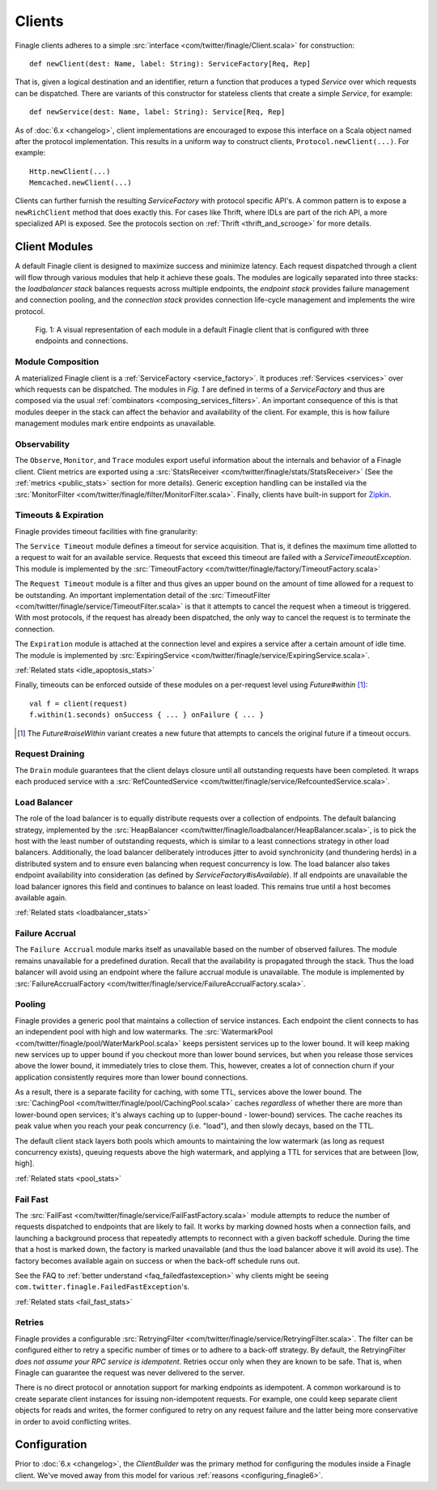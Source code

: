 .. _finagle_clients:

Clients
=======

Finagle clients adheres to a simple :src:`interface <com/twitter/finagle/Client.scala>` for
construction:

::

  def newClient(dest: Name, label: String): ServiceFactory[Req, Rep]

That is, given a logical destination and an identifier, return a function
that produces a typed `Service` over which requests can be dispatched.
There are variants of this constructor for stateless clients that create a simple
`Service`, for example:

::

  def newService(dest: Name, label: String): Service[Req, Rep]

As of :doc:`6.x <changelog>`, client implementations are encouraged to expose
this interface on a Scala object named after the protocol implementation. This
results in a uniform way to construct clients, ``Protocol.newClient(...)``. For
example:

::

    Http.newClient(...)
    Memcached.newClient(...)

Clients can further furnish the resulting `ServiceFactory` with protocol
specific API's. A common pattern is to expose a ``newRichClient`` method that
does exactly this. For cases like Thrift, where IDLs are part of
the rich API, a more specialized API is exposed. See the protocols section on
:ref:`Thrift <thrift_and_scrooge>` for more details.

Client Modules
--------------

A default Finagle client is designed to maximize success and minimize latency.
Each request dispatched through a client will flow through various modules that
help it achieve these goals. The modules are logically separated into three
stacks: the `loadbalancer stack` balances requests across multiple endpoints, the
`endpoint stack` provides failure management and connection pooling, and
the `connection stack` provides connection life-cycle management and implements
the wire protocol.

.. figure:: _static/clientstack.svg

    Fig. 1: A visual representation of each module in a default Finagle client
    that is configured with three endpoints and connections.


Module Composition
^^^^^^^^^^^^^^^^^^

A materialized Finagle client is a :ref:`ServiceFactory <service_factory>`. It produces
:ref:`Services <services>` over which requests can be dispatched. The modules in
`Fig. 1` are defined in terms of a `ServiceFactory` and thus are composed via the usual
:ref:`combinators <composing_services_filters>`. An important consequence of this is that
modules deeper in the stack can affect the behavior and availability of the client. For example,
this is how failure management modules mark entire endpoints as unavailable.

Observability
^^^^^^^^^^^^^

The ``Observe``, ``Monitor``, and ``Trace`` modules export useful information about the internals and
behavior of a Finagle client. Client metrics are exported using a :src:`StatsReceiver <com/twitter/finagle/stats/StatsReceiver>`
(See the :ref:`metrics <public_stats>` section for more details). Generic exception handling can
be installed via the :src:`MonitorFilter <com/twitter/finagle/filter/MonitorFilter.scala>`.
Finally, clients have built-in support for `Zipkin <http://twitter.github.com/zipkin/>`_.

Timeouts & Expiration
^^^^^^^^^^^^^^^^^^^^^

Finagle provides timeout facilities with fine granularity:

The ``Service Timeout`` module defines a timeout for service acquisition. That is,
it defines the maximum time allotted to a request to wait for an available service. Requests
that exceed this timeout are failed with a `ServiceTimeoutException`. This module
is implemented by the :src:`TimeoutFactory <com/twitter/finagle/factory/TimeoutFactory.scala>`

The ``Request Timeout`` module is a filter and thus gives an upper bound on the amount of
time allowed for a request to be outstanding. An important implementation detail of the
:src:`TimeoutFilter <com/twitter/finagle/service/TimeoutFilter.scala>` is that it attempts
to cancel the request when a timeout is triggered. With most protocols, if the request has
already been dispatched, the only way to cancel the request is to terminate the connection.

The ``Expiration`` module is attached at the connection level and expires a service after a
certain amount of idle time. The module is implemented by
:src:`ExpiringService <com/twitter/finagle/service/ExpiringService.scala>`.

:ref:`Related stats <idle_apoptosis_stats>`

Finally, timeouts can be enforced outside of these modules on a per-request level using
`Future#within` [#]_:

::

  val f = client(request)
  f.within(1.seconds) onSuccess { ... } onFailure { ... }

.. [#] The `Future#raiseWithin` variant creates a new future
       that attempts to cancels the original future if a timeout
       occurs.

Request Draining
^^^^^^^^^^^^^^^^

The ``Drain`` module guarantees that the client delays closure until all
outstanding requests have been completed. It wraps each produced service with
a :src:`RefCountedService <com/twitter/finagle/service/RefcountedService.scala>`.

Load Balancer
^^^^^^^^^^^^^

.. _load_balancer:

The role of the load balancer is to equally distribute requests over a collection
of endpoints. The default balancing strategy, implemented by the
:src:`HeapBalancer <com/twitter/finagle/loadbalancer/HeapBalancer.scala>`, is
to pick the host with the least number of outstanding requests, which is similar to a
least connections strategy in other load balancers. Additionally, the load balancer
deliberately introduces jitter to avoid synchronicity (and thundering herds) in a
distributed system and to ensure even balancing when request concurrency is low.
The load balancer also takes endpoint availability into consideration (as defined
by `ServiceFactory#isAvailable`). If all endpoints are unavailable the load balancer
ignores this field and continues to balance on least loaded. This remains true until
a host becomes available again.

:ref:`Related stats <loadbalancer_stats>`

Failure Accrual
^^^^^^^^^^^^^^^

The ``Failure Accrual`` module marks itself as unavailable based on the number of observed
failures. The module remains unavailable for a predefined duration. Recall
that the availability is propagated through the stack. Thus the load balancer
will avoid using an endpoint where the failure accrual module is unavailable.
The module is implemented by :src:`FailureAccrualFactory <com/twitter/finagle/service/FailureAccrualFactory.scala>`.

Pooling
^^^^^^^

.. _watermark_pool:

Finagle provides a generic pool that maintains a collection of
service instances. Each endpoint the client connects to has an independent
pool with high and low watermarks. The :src:`WatermarkPool <com/twitter/finagle/pool/WaterMarkPool.scala>` keeps
persistent services up to the lower bound. It will keep making new services up
to upper bound if you checkout more than lower bound services, but when
you release those services above the lower bound, it immediately tries
to close them. This, however, creates a lot of connection churn if your
application consistently requires more than lower bound connections.

.. _caching_pool:

As a result, there is a separate facility for caching, with some TTL,
services above the lower bound. The :src:`CachingPool <com/twitter/finagle/pool/CachingPool.scala>`
caches *regardless* of whether there are more than lower-bound open services;
it's always caching up to (upper-bound - lower-bound) services. The cache reaches
its peak value when you reach your peak concurrency (i.e. "load"),
and then slowly decays, based on the TTL.

The default client stack layers both pools which amounts to
maintaining the low watermark (as long as request concurrency exists),
queuing requests above the high watermark, and applying a TTL for
services that are between [low, high].

:ref:`Related stats <pool_stats>`

.. _client_fail_fast:

Fail Fast
^^^^^^^^^

The :src:`FailFast <com/twitter/finagle/service/FailFastFactory.scala>` module
attempts to reduce the number of requests dispatched to endpoints that are likely
to fail. It works by marking downed hosts when a connection fails, and launching a
background process that repeatedly attempts to reconnect with a given backoff schedule.
During the time that a host is marked down, the factory is marked unavailable (and thus
the load balancer above it will avoid its use). The factory becomes available
again on success or when the back-off schedule runs out.

See the FAQ to :ref:`better understand <faq_failedfastexception>` why clients
might be seeing ``com.twitter.finagle.FailedFastException``'s.

:ref:`Related stats <fail_fast_stats>`

Retries
^^^^^^^

Finagle provides a configurable :src:`RetryingFilter <com/twitter/finagle/service/RetryingFilter.scala>`.
The filter can be configured either to retry a specific number of times or to adhere to a back-off strategy.
By default, the RetryingFilter *does not assume your RPC service is idempotent*. Retries occur only when they
are known to be safe. That is, when Finagle can guarantee the request was never delivered to the
server.

There is no direct protocol or annotation support for marking endpoints as idempotent.
A common workaround is to create separate client instances for issuing non-idempotent requests.
For example, one could keep separate client objects for reads and writes, the former configured to retry on
any request failure and the latter being more conservative in order to avoid conflicting writes.

Configuration
-------------

Prior to :doc:`6.x <changelog>`, the `ClientBuilder` was the primary method for configuring
the modules inside a Finagle client. We've moved away from this model for various
:ref:`reasons <configuring_finagle6>`.
